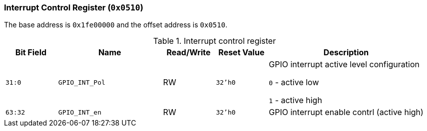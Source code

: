 [[interrupt-control-register]]
=== Interrupt Control Register (`0x0510`)

The base address is `0x1fe00000` and the offset address is `0x0510`.

[[interrupt-control-register-1]]
.Interrupt control register
[%header,cols="^1m,2m,^1,^1m,3"]
|===
d|Bit Field
^d|Name
|Read/Write
d|Reset Value
^|Description

|31:0
|GPIO_INT_Pol
|RW
|32'h0
|GPIO interrupt active level configuration

`0` - active low

`1` - active high

|63:32
|GPIO_INT_en
|RW
|32'h0
|GPIO interrupt enable contrl (active high)
|===
